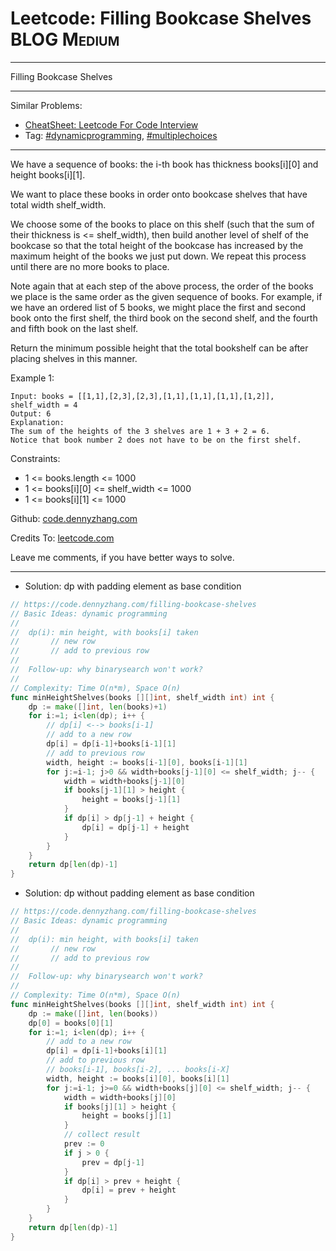 * Leetcode: Filling Bookcase Shelves                            :BLOG:Medium:
#+STARTUP: showeverything
#+OPTIONS: toc:nil \n:t ^:nil creator:nil d:nil
:PROPERTIES:
:type:     dynamicprogramming, multiplechoices, inspiring
:END:
---------------------------------------------------------------------
Filling Bookcase Shelves
---------------------------------------------------------------------
#+BEGIN_HTML
<a href="https://github.com/dennyzhang/code.dennyzhang.com/tree/master/problems/filling-bookcase-shelves"><img align="right" width="200" height="183" src="https://www.dennyzhang.com/wp-content/uploads/denny/watermark/github.png" /></a>
#+END_HTML
Similar Problems:
- [[https://cheatsheet.dennyzhang.com/cheatsheet-leetcode-A4][CheatSheet: Leetcode For Code Interview]]
- Tag: [[https://code.dennyzhang.com/review-dynamicprogramming][#dynamicprogramming]], [[https://code.dennyzhang.com/followup-multiplechoices][#multiplechoices]]
---------------------------------------------------------------------
We have a sequence of books: the i-th book has thickness books[i][0] and height books[i][1].

We want to place these books in order onto bookcase shelves that have total width shelf_width.

We choose some of the books to place on this shelf (such that the sum of their thickness is <= shelf_width), then build another level of shelf of the bookcase so that the total height of the bookcase has increased by the maximum height of the books we just put down.  We repeat this process until there are no more books to place.

Note again that at each step of the above process, the order of the books we place is the same order as the given sequence of books.  For example, if we have an ordered list of 5 books, we might place the first and second book onto the first shelf, the third book on the second shelf, and the fourth and fifth book on the last shelf.

Return the minimum possible height that the total bookshelf can be after placing shelves in this manner.
 
Example 1:
[[image-blog:Filling Bookcase Shelves][https://raw.githubusercontent.com/dennyzhang/code.dennyzhang.com/master/problems/filling-bookcase-shelves/shelves.jpg]]
#+BEGIN_EXAMPLE
Input: books = [[1,1],[2,3],[2,3],[1,1],[1,1],[1,1],[1,2]], shelf_width = 4
Output: 6
Explanation:
The sum of the heights of the 3 shelves are 1 + 3 + 2 = 6.
Notice that book number 2 does not have to be on the first shelf.
#+END_EXAMPLE
 
Constraints:

- 1 <= books.length <= 1000
- 1 <= books[i][0] <= shelf_width <= 1000
- 1 <= books[i][1] <= 1000

Github: [[https://github.com/dennyzhang/code.dennyzhang.com/tree/master/problems/filling-bookcase-shelves][code.dennyzhang.com]]

Credits To: [[https://leetcode.com/problems/filling-bookcase-shelves/description/][leetcode.com]]

Leave me comments, if you have better ways to solve.
---------------------------------------------------------------------
- Solution: dp with padding element as base condition

#+BEGIN_SRC go
// https://code.dennyzhang.com/filling-bookcase-shelves
// Basic Ideas: dynamic programming
//
//  dp(i): min height, with books[i] taken
//       // new row
//       // add to previous row
//
//  Follow-up: why binarysearch won't work?
//
// Complexity: Time O(n*m), Space O(n)
func minHeightShelves(books [][]int, shelf_width int) int {
    dp := make([]int, len(books)+1)
    for i:=1; i<len(dp); i++ {
        // dp[i] <--> books[i-1]
        // add to a new row
        dp[i] = dp[i-1]+books[i-1][1]
        // add to previous row
        width, height := books[i-1][0], books[i-1][1]
        for j:=i-1; j>0 && width+books[j-1][0] <= shelf_width; j-- {
            width = width+books[j-1][0]
            if books[j-1][1] > height {
                height = books[j-1][1]
            }
            if dp[i] > dp[j-1] + height {
                dp[i] = dp[j-1] + height
            }
        }
    }
    return dp[len(dp)-1]
}
#+END_SRC
- Solution: dp without padding element as base condition

#+BEGIN_SRC go
// https://code.dennyzhang.com/filling-bookcase-shelves
// Basic Ideas: dynamic programming
//
//  dp(i): min height, with books[i] taken
//       // new row
//       // add to previous row
//
//  Follow-up: why binarysearch won't work?
//
// Complexity: Time O(n*m), Space O(n)
func minHeightShelves(books [][]int, shelf_width int) int {
    dp := make([]int, len(books))
    dp[0] = books[0][1]
    for i:=1; i<len(dp); i++ {
        // add to a new row
        dp[i] = dp[i-1]+books[i][1]
        // add to previous row
        // books[i-1], books[i-2], ... books[i-X]
        width, height := books[i][0], books[i][1]
        for j:=i-1; j>=0 && width+books[j][0] <= shelf_width; j-- {
            width = width+books[j][0]
            if books[j][1] > height {
                height = books[j][1]
            }
            // collect result
            prev := 0
            if j > 0 {
                prev = dp[j-1]
            }
            if dp[i] > prev + height {
                dp[i] = prev + height
            }
        }
    }
    return dp[len(dp)-1]
}
#+END_SRC

#+BEGIN_HTML
<div style="overflow: hidden;">
<div style="float: left; padding: 5px"> <a href="https://www.linkedin.com/in/dennyzhang001"><img src="https://www.dennyzhang.com/wp-content/uploads/sns/linkedin.png" alt="linkedin" /></a></div>
<div style="float: left; padding: 5px"><a href="https://github.com/dennyzhang"><img src="https://www.dennyzhang.com/wp-content/uploads/sns/github.png" alt="github" /></a></div>
<div style="float: left; padding: 5px"><a href="https://www.dennyzhang.com/slack" target="_blank" rel="nofollow"><img src="https://www.dennyzhang.com/wp-content/uploads/sns/slack.png" alt="slack"/></a></div>
</div>
#+END_HTML
